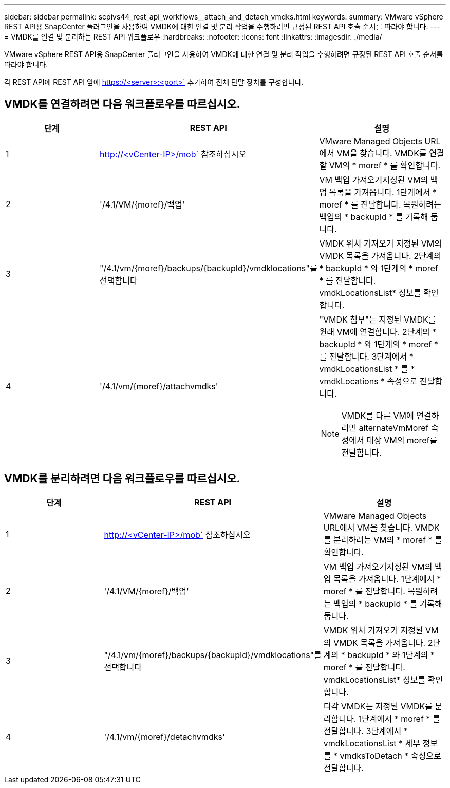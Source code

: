 ---
sidebar: sidebar 
permalink: scpivs44_rest_api_workflows__attach_and_detach_vmdks.html 
keywords:  
summary: VMware vSphere REST API용 SnapCenter 플러그인을 사용하여 VMDK에 대한 연결 및 분리 작업을 수행하려면 규정된 REST API 호출 순서를 따라야 합니다. 
---
= VMDK를 연결 및 분리하는 REST API 워크플로우
:hardbreaks:
:nofooter: 
:icons: font
:linkattrs: 
:imagesdir: ./media/


[role="lead"]
VMware vSphere REST API용 SnapCenter 플러그인을 사용하여 VMDK에 대한 연결 및 분리 작업을 수행하려면 규정된 REST API 호출 순서를 따라야 합니다.

각 REST API에 REST API 앞에 https://<server>:<port>` 추가하여 전체 단말 장치를 구성합니다.



== VMDK를 연결하려면 다음 워크플로우를 따르십시오.

|===
| 단계 | REST API | 설명 


| 1 | http://<vCenter-IP>/mob` 참조하십시오 | VMware Managed Objects URL에서 VM을 찾습니다. VMDK를 연결할 VM의 * moref * 를 확인합니다. 


| 2 | '/4.1/VM/{moref}/백업' | VM 백업 가져오기지정된 VM의 백업 목록을 가져옵니다. 1단계에서 * moref * 를 전달합니다. 복원하려는 백업의 * backupId * 를 기록해 둡니다. 


| 3 | "/4.1/vm/{moref}/backups/{backupId}/vmdklocations"를 선택합니다 | VMDK 위치 가져오기 지정된 VM의 VMDK 목록을 가져옵니다. 2단계의 * backupId * 와 1단계의 * moref * 를 전달합니다. vmdkLocationsList* 정보를 확인합니다. 


| 4 | '/4.1/vm/{moref}/attachvmdks'  a| 
"VMDK 첨부"는 지정된 VMDK를 원래 VM에 연결합니다. 2단계의 * backupId * 와 1단계의 * moref * 를 전달합니다. 3단계에서 * vmdkLocationsList * 를 * vmdkLocations * 속성으로 전달합니다.


NOTE: VMDK를 다른 VM에 연결하려면 alternateVmMoref 속성에서 대상 VM의 moref를 전달합니다.

|===


== VMDK를 분리하려면 다음 워크플로우를 따르십시오.

|===
| 단계 | REST API | 설명 


| 1 | http://<vCenter-IP>/mob` 참조하십시오 | VMware Managed Objects URL에서 VM을 찾습니다. VMDK를 분리하려는 VM의 * moref * 를 확인합니다. 


| 2 | '/4.1/VM/{moref}/백업' | VM 백업 가져오기지정된 VM의 백업 목록을 가져옵니다. 1단계에서 * moref * 를 전달합니다. 복원하려는 백업의 * backupId * 를 기록해 둡니다. 


| 3 | "/4.1/vm/{moref}/backups/{backupId}/vmdklocations"를 선택합니다 | VMDK 위치 가져오기 지정된 VM의 VMDK 목록을 가져옵니다. 2단계의 * backupId * 와 1단계의 * moref * 를 전달합니다. vmdkLocationsList* 정보를 확인합니다. 


| 4 | '/4.1/vm/{moref}/detachvmdks' | 디각 VMDK는 지정된 VMDK를 분리합니다. 1단계에서 * moref * 를 전달합니다. 3단계에서 * vmdkLocationsList * 세부 정보를 * vmdksToDetach * 속성으로 전달합니다. 
|===